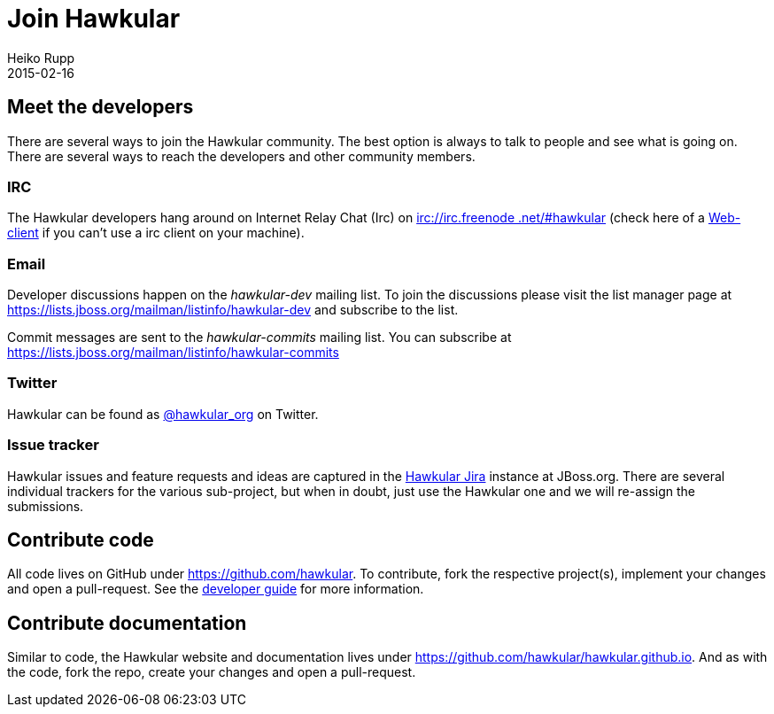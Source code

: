 = Join Hawkular
Heiko Rupp
2015-02-16
:jbake-type: page
:jbake-status: published
:jbake-tags: community
:description: You are interested in Hawkular and would like to know where to start?

== Meet the developers

There are several ways to join the Hawkular community. The best option is always to talk to people and see what is
going on. There are several ways to reach the developers and other community members.

=== IRC

The Hawkular developers hang around on Internet Relay Chat (Irc) on irc://irc.freenode.net/#hawkular[irc://irc.freenode
.net/#hawkular] (check here of a http://webchat.freenode.net/?channels=hawkular[Web-client] if you can't use a irc
client on your machine).

=== Email

Developer discussions happen on the _hawkular-dev_ mailing list.
To join the discussions please visit the list manager
page at https://lists.jboss.org/mailman/listinfo/hawkular-dev and subscribe to the list.

Commit messages are sent to the _hawkular-commits_ mailing list. You can subscribe at
https://lists.jboss.org/mailman/listinfo/hawkular-commits


=== Twitter

Hawkular can be found as https://twitter.com/hawkular_org[@hawkular_org] on Twitter.


=== Issue tracker

Hawkular issues and feature requests and ideas are captured in the
https://issues.jboss.org/browse/HAWKULAR[Hawkular Jira] instance at JBoss.org. There are several individual trackers
for the various sub-project, but when in doubt, just
use the Hawkular one and we will re-assign the submissions.

== Contribute code

All code lives on GitHub under https://github.com/hawkular[https://github.com/hawkular]. To contribute, fork the
respective project(s), implement your changes and open a pull-request. See the link:../docs/dev/development.html[developer guide] for more information.


== Contribute documentation

Similar to code, the Hawkular website and documentation lives under
https://github.com/hawkular/hawkular.github.io[https://github.com/hawkular/hawkular.github.io]. And as with the code,
fork the repo, create your changes and open a pull-request.



